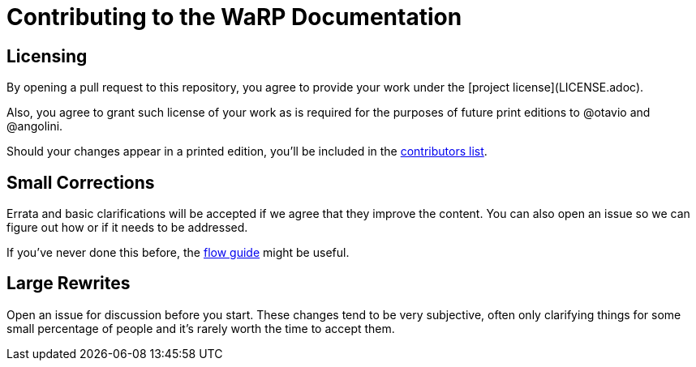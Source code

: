= Contributing to the WaRP Documentation

== Licensing

By opening a pull request to this repository, you agree to provide your work under the [project license](LICENSE.adoc).

Also, you agree to grant such license of your work as is required for the purposes of future print editions to @otavio and @angolini.

Should your changes appear in a printed edition, you'll be included in the  link:book/contributors.adoc[contributors list].

== Small Corrections

Errata and basic clarifications will be accepted if we agree that they improve the content. You can also open an issue so we can figure out how or if it needs to be addressed.

If you've never done this before, the link:https://guides.github.com/introduction/flow/[flow guide] might be useful.

== Large Rewrites

Open an issue for discussion before you start. These changes tend to be very subjective, often only clarifying things for some small percentage of people and it's rarely worth the time to accept them.
